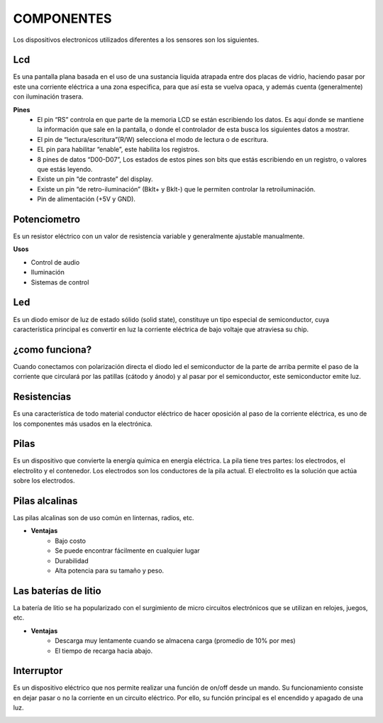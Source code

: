 COMPONENTES
===========
Los dispositivos electronicos utilizados diferentes a los sensores son los siguientes.

Lcd
---
Es una pantalla plana basada en el uso de una sustancia liquida atrapada entre dos placas de vidrio, haciendo pasar por este una corriente eléctrica a una zona especifica, para que así esta se vuelva opaca, y además cuenta (generalmente) con iluminación trasera.

**Pines**
  * El pin “RS” controla en que parte de la memoria LCD se están escribiendo los datos. Es aquí donde se mantiene la información que sale en la pantalla, o donde el controlador de esta busca los siguientes datos a mostrar.
  * El pin de “lectura/escritura”(R/W) selecciona el modo de lectura o de escritura.
  * EL pin para habilitar “enable”, este habilita los registros.
  * 8 pines de datos “D00-D07”, Los estados de estos pines son bits que estás escribiendo en un registro, o valores que estás leyendo.
  * Existe un pin “de contraste” del display.
  * Existe un pin “de retro-iluminación” (Bklt+ y Bklt-) que le permiten controlar la retroiluminación.
  * Pin de alimentación (+5V y GND).

.. image:: /imagenes/lcd.jpg

Potenciometro
-------------
Es un resistor eléctrico con un valor de resistencia variable y generalmente ajustable manualmente. 

**Usos**

* Control de audio
* Iluminación
* Sistemas de control

.. image:: /imagenes/potenciometro.jpg

Led
---
Es un diodo emisor de luz de estado sólido (solid state), constituye un tipo especial de semiconductor, cuya característica principal es convertir en luz la corriente eléctrica de bajo voltaje que atraviesa su chip.

¿como funciona?
---------------
Cuando conectamos con polarización directa el diodo led el semiconductor de la parte de arriba permite el paso de la corriente que circulará por las patillas (cátodo y ánodo) y al pasar por el semiconductor, este semiconductor emite luz.

.. image:: /imagenes/led.jpg

Resistencias
------------
Es una característica de todo material conductor eléctrico de hacer oposición al paso de la corriente eléctrica, es uno de los componentes más usados en la electrónica. 

.. image:: /imagenes/resistencia.jpeg

Pilas
-----
Es un dispositivo que convierte la energía química en energía eléctrica. La pila tiene tres partes: los electrodos, el electrolito y el contenedor.
Los electrodos son los conductores de la pila actual.
El electrolito es la solución que actúa sobre los electrodos.

Pilas alcalinas
---------------
Las pilas alcalinas son de uso común en linternas, radios, etc.

* **Ventajas**
    * Bajo costo
    * Se puede encontrar fácilmente en cualquier lugar
    * Durabilidad 
    * Alta potencia para su tamaño y peso.

Las baterías de litio
----------------------
La batería de litio se ha popularizado con el surgimiento de micro circuitos electrónicos que se utilizan en relojes, juegos, etc.

* **Ventajas** 
    * Descarga muy lentamente cuando se almacena carga (promedio de 10% por mes)
    *  El tiempo de recarga hacia abajo.

.. image:: /imagenes/baterias.jpg

Interruptor
-----------
Es un dispositivo eléctrico que nos permite realizar una función de on/off desde un mando. 
Su funcionamiento consiste en dejar pasar o no la corriente en un circuito eléctrico. 
Por ello, su función principal es el encendido y apagado de una luz. 

.. image:: /imagenes/interruptor.jpg

